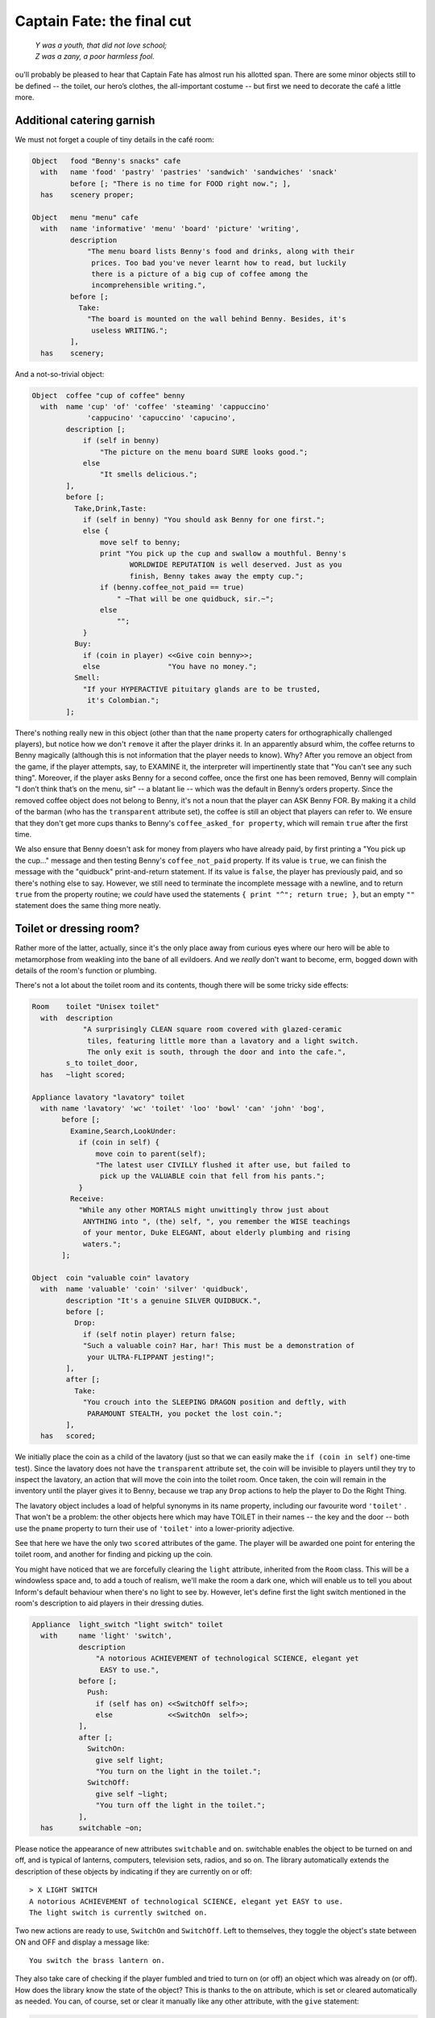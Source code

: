 ===========================
Captain Fate: the final cut
===========================

.. epigraph::

   | *Y was a youth, that did not love school;*
   | *Z was a zany, a poor harmless fool.*

.. only:: html

   .. image:: /images/picY.png
      :align: left

.. raw:: latex

   \dropcap{y}

ou'll probably be pleased to hear that Captain Fate has almost run his 
allotted span. There are some minor objects still to be defined -- the 
toilet, our hero’s clothes, the all-important costume -- but first we 
need to decorate the café a little more.

Additional catering garnish
===========================

We must not forget a couple of tiny details in the café room:

.. code-block:: inform6

  Object   food "Benny's snacks" cafe
    with   name 'food' 'pastry' 'pastries' 'sandwich' 'sandwiches' 'snack'
           before [; "There is no time for FOOD right now."; ],
    has    scenery proper;

  Object   menu "menu" cafe
    with   name 'informative' 'menu' 'board' 'picture' 'writing',
           description
               "The menu board lists Benny's food and drinks, along with their
                prices. Too bad you've never learnt how to read, but luckily
                there is a picture of a big cup of coffee among the
                incomprehensible writing.",
           before [;
             Take:
               "The board is mounted on the wall behind Benny. Besides, it's
                useless WRITING.";
           ],
    has    scenery;

And a not-so-trivial object:

.. code-block:: inform6

  Object  coffee "cup of coffee" benny
    with  name 'cup' 'of' 'coffee' 'steaming' 'cappuccino'
               'cappucino' 'capuccino' 'capucino',
          description [;
              if (self in benny)
                  "The picture on the menu board SURE looks good.";
              else
                  "It smells delicious.";
          ],
          before [;
            Take,Drink,Taste:
              if (self in benny) "You should ask Benny for one first.";
              else {
                  move self to benny;
                  print "You pick up the cup and swallow a mouthful. Benny's
                         WORLDWIDE REPUTATION is well deserved. Just as you
                         finish, Benny takes away the empty cup.";
                  if (benny.coffee_not_paid == true)
                      " ~That will be one quidbuck, sir.~";
                  else
                      "";
              }
            Buy:
              if (coin in player) <<Give coin benny>>;
              else                "You have no money.";
            Smell:
              "If your HYPERACTIVE pituitary glands are to be trusted,
               it's Colombian.";
          ];

There's nothing really new in this object (other than that the ``name`` 
property caters for orthographically challenged players), but notice how 
we don't ``remove`` it after the player drinks it. In an apparently 
absurd whim, the coffee returns to Benny magically (although this is not 
information that the player needs to know). Why? After you remove an 
object from the game, if the player attempts, say, to EXAMINE it, the 
interpreter will impertinently state that "You can't see any such 
thing". Moreover, if the player asks Benny for a second coffee, once the 
first one has been removed, Benny will complain "I don’t think that’s on 
the menu, sir" -- a blatant lie -- which was the default in Benny’s 
orders property. Since the removed coffee object does not belong to 
Benny, it's not a noun that the player can ASK Benny FOR. By making it a 
child of the barman (who has the ``transparent`` attribute set), the 
coffee is still an object that players can refer to. We ensure that they 
don't get more cups thanks to Benny's ``coffee_asked_for property``, 
which will remain ``true`` after the first time.

We also ensure that Benny doesn't ask for money from players who have 
already paid, by first printing a "You pick up the cup..." message and 
then testing Benny's ``coffee_not_paid`` property. If its value is 
``true``, we can finish the message with the "quidbuck" print-and-return 
statement. If its value is ``false``, the player has previously paid, 
and so there's nothing else to say. However, we still need to terminate 
the incomplete message with a newline, and to return ``true`` from the 
property routine; we *could* have used the statements ``{ print "^"; 
return true; }``, but an empty ``""`` statement does the same thing more 
neatly.


Toilet or dressing room?
========================

Rather more of the latter, actually, since it's the only place away from 
curious eyes where our hero will be able to metamorphose from weakling 
into the bane of all evildoers. And we *really* don't want to become, 
erm, bogged down with details of the room's function or plumbing.

There's not a lot about the toilet room and its contents, though there 
will be some tricky side effects:

.. code-block:: inform6

  Room    toilet "Unisex toilet"
    with  description
              "A surprisingly CLEAN square room covered with glazed-ceramic
               tiles, featuring little more than a lavatory and a light switch.
               The only exit is south, through the door and into the cafe.",
          s_to toilet_door,
    has   ~light scored;

  Appliance lavatory "lavatory" toilet
    with name 'lavatory' 'wc' 'toilet' 'loo' 'bowl' 'can' 'john' 'bog',
         before [;
           Examine,Search,LookUnder:
             if (coin in self) {
                 move coin to parent(self);
                 "The latest user CIVILLY flushed it after use, but failed to
                  pick up the VALUABLE coin that fell from his pants.";
             }
           Receive:
             "While any other MORTALS might unwittingly throw just about
              ANYTHING into ", (the) self, ", you remember the WISE teachings
              of your mentor, Duke ELEGANT, about elderly plumbing and rising
              waters.";
         ];

  Object  coin "valuable coin" lavatory
    with  name 'valuable' 'coin' 'silver' 'quidbuck',
          description "It's a genuine SILVER QUIDBUCK.",
          before [;
            Drop:
              if (self notin player) return false;
              "Such a valuable coin? Har, har! This must be a demonstration of
               your ULTRA-FLIPPANT jesting!";
          ],
          after [;
            Take:
              "You crouch into the SLEEPING DRAGON position and deftly, with
               PARAMOUNT STEALTH, you pocket the lost coin.";
          ],
    has   scored;

We initially place the coin as a child of the lavatory (just so that we 
can easily make the ``if (coin in self)`` one-time test). Since the 
lavatory does not have the ``transparent`` attribute set, the coin will 
be invisible to players until they try to inspect the lavatory, an 
action that will move the coin into the toilet room. Once taken, the 
coin will remain in the inventory until the player gives it to Benny, 
because we trap any ``Drop`` actions to help the player to Do the Right 
Thing.

The lavatory object includes a load of helpful synonyms in its name 
property, including our favourite word ``'toilet'`` . That won't be a 
problem: the other objects here which may have TOILET in their names -- 
the key and the door -- both use the ``pname`` property to turn their 
use of ``'toilet'`` into a lower-priority adjective.

See that here we have the only two ``scored`` attributes of the game. 
The player will be awarded one point for entering the toilet room, and 
another for finding and picking up the coin.

You might have noticed that we are forcefully clearing the ``light`` 
attribute, inherited from the ``Room`` class. This will be a windowless 
space and, to add a touch of realism, we'll make the room a dark one, 
which will enable us to tell you about Inform's default behaviour when 
there's no light to see by. However, let's define first the light switch 
mentioned in the room's description to aid players in their dressing 
duties.

.. code-block:: inform6

  Appliance  light_switch "light switch" toilet
    with     name 'light' 'switch',
             description
                 "A notorious ACHIEVEMENT of technological SCIENCE, elegant yet
                  EASY to use.",
             before [;
               Push:
                 if (self has on) <<SwitchOff self>>;
                 else             <<SwitchOn  self>>;
             ],
             after [;
               SwitchOn:
                 give self light;
                 "You turn on the light in the toilet.";
               SwitchOff:
                 give self ~light;
                 "You turn off the light in the toilet.";
             ],
    has      switchable ~on;

Please notice the appearance of new attributes ``switchable`` and 
``on``. switchable enables the object to be turned on and off, and is 
typical of lanterns, computers, television sets, radios, and so on. The 
library automatically extends the description of these objects by 
indicating if they are currently on or off::

  > X LIGHT SWITCH
  A notorious ACHIEVEMENT of technological SCIENCE, elegant yet EASY to use.
  The light switch is currently switched on.

Two new actions are ready to use, ``SwitchOn`` and ``SwitchOff``. Left 
to themselves, they toggle the object's state between ON and OFF and 
display a message like::

  You switch the brass lantern on.

They also take care of checking if the player fumbled and tried to turn 
on (or off) an object which was already on (or off). How does the 
library know the state of the object? This is thanks to the ``on`` 
attribute, which is set or cleared automatically as needed. You can, of 
course, set or clear it manually like any other attribute, with the 
``give`` statement:

.. code-block:: inform6

  give self on;

  give self ~on;

and check if a ``switchable`` object is on or off with the test:

.. code-block:: inform6

  if (light_switch has on) ...

  if (light_switch hasnt on) ...

A ``switchable`` object is OFF by default. However, you’ll notice that 
the has line of the object definition includes ``~on`` :

.. code-block:: inform6

  has    switchable ~on;

Surely that’s saying "not-on"? Surely that's what would have happened 
anyway if the line hadn't mentioned the attribute at all?

.. code-block:: inform6

  has    switchable;

Absolutely true. Adding that ``~on`` attribute has no effect whatsoever 
on the game -- but nevertheless it's a good idea. It's an aide-mémoire, 
a way of reminding ourselves that we start with the attribute clear, and 
that at some point we'll be setting it for some purpose. Trust us: it's 
worthwhile taking tiny opportunities like this to help yourself.

Let’s see how our light switch works. We trap the ``SwitchOn`` and 
``SwitchOff`` actions in the ``after`` property (when the switching has 
successfully taken place) and use them to give ``light`` to the light 
switch.

Uh, wait. To the light switch? Why not to the toilet room? Well, there's 
a reason and we'll see it in a minute. For now, just remember that, in 
order for players to see their surroundings, you need only one object in 
a room with the ``light`` attribute set. It doesn't have to be the room 
itself (though this is usually convenient).

After setting the ``light`` attribute, we display a customised message, 
to avoid the default::

  You switch the light switch on.

which, given the name of the object, doesn't read very elegantly. We 
foresee that players might try to PUSH SWITCH, so we trap this attempt 
in a ``before`` property and redirect it to ``SwitchOn`` and 
``SwitchOff`` actions, checking first which one is needed by testing the 
``on`` attribute. Finally, we have made the switch a member of the class 
``Appliance``, so that the player doesn't walk away with it.

.. note::

  remember what we said about class inheritance? No matter what you 
  define in the class, the object’s definition has priority. The class 
  ``Appliance`` defines a response for the ``Push`` action, but we 
  override it here with a new behaviour.


And there was light
===================

So the player walks into the toilet and

.. code-block:: transcript

  Darkness
  It is pitch dark, and you can't see a thing.

Oops! No toilet description, no mention of the light switch, nothing. It 
is reasonable to think that if we have opened the toilet door to access 
the toilet, some light coming from the café room will illuminate our 
surroundings -- at least until the player decides to close the door. So 
perhaps it would be a good idea to append a little code to the door 
object to account for this. A couple of lines in the after property will 
suffice:

.. code-block:: inform6

  after [ ks;
    Unlock:
      if (self has locked) return false;
      print "You unlock ", (the) self, " and open it.^";
      ks = keep_silent; keep_silent = true;
      <Open self>; keep_silent = ks;
      return true;
    Open:
      give toilet light;
    Close:
      give toilet ~light;

  ],

And this is the reason why the light switch didn't set the ``light`` 
attribute of the toilet room, but did it to itself. We avoid running 
into trouble if we let the open/closed states of the door control the 
light of the room object, and the on/off states of the switch control 
the light of the switch. So it is one shiny light switch. Fortunately, 
players are never aware of this glowing artefact.

.. note::

  now, could they? Well, if players could TAKE the light switch (which
  we have forbidden) and then did INVENTORY, the trick would be given
  away, because all objects with the ``light`` attribute set are listed 
  as ``(providing light)`` .

So the player walks into the toilet and

.. code-block:: transcript

  Unisex toilet
  A surprisingly CLEAN square room covered with glazed-ceramic tiles, featuring
  little more than a lavatory and a light switch. The only exit is south, through
  the door and into the cafe.

  [Your score has just gone up by one point.]

Better. Now, suppose the player closes the door.

.. code-block:: transcript

  >CLOSE DOOR
  You close the door to the cafe.

  It is now pitch dark in here!

The player might try then to LOOK:

Well, no problem. We have mentioned that there is a light switch. Surely 
the player will now try to:

.. code-block:: transcript

  >TURN ON LIGHT SWITCH
  You can't see any such thing.

Oops! Things are getting nasty here in the dark. It's probably time to 
leave this place and try another approach:

.. code-block:: transcript

  >OPEN DOOR
  You can't see any such thing.

And this illustrates one of the terrible things about darkness in a 
game. You can't see anything; you can do very little indeed. All objects 
except those in your inventory are out of scope, unreachable, as if 
non-existent. Worse, if you DROP one of the objects you are carrying, it 
will be swallowed by the dark, never to be found until there is light to 
see by.

The player, who is doubtless immersed in the fantasy of the game, will 
now be a little annoyed. "I am in a small bathroom and I can't even 
reach the door I have just closed?" The player's right, of 
course [#dark]_.  Darkened rooms are one cliché of traditional games. 
Usually you move in one direction while looking for treasure in some 
underground cave, and suddenly arrive at a pitch black place. It's good 
behaviour of the game to disallow exploration of unknown dark territory, 
and it's a convention to bar passage to players until they return with a 
light source. However, if the scenario of the game features, say, the 
player character's home, a little apartment with two rooms, and there’s 
no light in the kitchen, we could expect the owner of the house to know 
how to move around a little, perhaps groping for the light switch or 
even going to the refrigerator in the dark.

We are in a similar situation. The inner logic of the game demands that 
blind players should be able to open the door and probably operate the 
light switch they've just encountered. We have been telling you that an 
object is in scope when it’s in the same room as the player. Darkness 
changes that rule. All objects not directly carried by the player become 
out of scope.

One of the advantages of an advanced design system like Inform is the 
flexibility to change all default behaviours to suit your particular 
needs. Scope problems are no different. There is a set of routines and 
functions to tamper with what's in scope when. We'll see just a tiny 
example to fix our particular problem. In the section "``Entry point 
routines``" of our game -- after the ``Initialise`` routine, for 
instance -- include the following lines:

.. code-block:: inform6

  [ InScope person;
      if (person == player && location == thedark && real_location == toilet) {
          PlaceInScope(light_switch);
          PlaceInScope(toilet_door);
      }
      return false;
  ];

``InScope(actor_obj_id)`` is an entry point routine that can tamper with 
the scope rules for the given ``actor_obj_id`` (either the player 
character or a NPC). We define it with one variable (which we name as we 
please; it's also a good idea to name variables in an intuitive way to 
remind us of what they represent), ``person`` , and then we make a 
complex test to see if the player is actually in the toilet and in the 
dark.

We have told you that the library variable ``location`` holds the 
current 
room that the player is in. However, when there is no light, the 
variable location gets assigned to the value of the special library 
object thedark . It doesn't matter if we have ten dark rooms in our 
game; location will be equal to thedark in all of them. There is yet 
another variable, called ``real_location``, which holds the room the 
player is in *even when there is no light to see by*.

So the test:

.. code-block:: inform6

  if (person == player && location == thedark && real_location == toilet) ...

is stating: if the specified actor is the ``player`` character *and* he 
finds himself in the dark *and* he actually happens to be in the 
toilet...

Then we make a call to one of the library routines, 
``PlaceInScope(obj_id)``, which has a very descriptive name: it places 
in scope the given object. In our case, we want both the door and the 
light switch to be within reach of the player, hence both additional 
lines. Finally, we must ``return false``, because we want the normal 
scope rules for the defined actor -- the player -- to apply to the rest 
of the objects of the game (if we returned ``true``, players would find 
that they are able to interact with very little indeed). Now we get a 
friendlier and more logical response:

.. code-block:: transcript

  Darkness
  It is pitch dark, and you can't see a thing.

  >TURN ON SWITCH
  You turn on the light in the toilet.

  Unisex toilet
  A surprisingly CLEAN square room covered with glazed-ceramic tiles, featuring
  little more than a lavatory and a light switch. The only exit is south, through
  the door and into the cafe.

And the same would happen with the door. Notice how the room description 
gets displayed after we pass from dark to light; this is the normal 
library behaviour.

There is still one final problem which, admittedly, might originate from 
an improbable course of action; however, it could be a nuisance. Suppose 
that the player enters the toilet, locks the door -- which is possible 
in the dark now that the door is in scope -- and then drops the key. 
There's no way to exit the toilet -- because the door is locked and the 
key has disappeared, engulfed by the darkness -- unless the player 
thinks to turn on the light switch, thereby placing the key in scope 
once more.

Why don't we add a ``PlaceInScope(toilet_key)`` to the above routine? 
Well, for starters, the key can be moved around (as opposed to the door 
or the light switch, which are fixed items in the toilet room). Suppose 
the player opens the door of the toilet, but drops the key in the café, 
then enters the toilet and closes the door. The condition is met and the 
key is placed in scope, when it's in another room. Second, this is a 
simple game with just a few objects, so you can define a rule for each 
of them; but in any large game, you might like to be able to refer to 
objects in bunches, and make general rules that apply to all (or some) 
of them.

We need to add code to the ``InScope`` routine, telling the game to 
place in scope all objects that we drop in the dark, so that we might 
recover them (maybe going on all fours and groping a little, but it’s a 
possible action). We don’t want the player to have other objects in 
scope (like the coin, for instance), so it might be good to have a way 
of testing if the objects have been touched and carried by the player. 
The attribute ``moved`` is perfect for this. The library sets it for 
every object that the player has picked up at one time in the game; 
``scenery`` and ``static`` objects, and those we have not yet seen don't 
have ``moved``. Here is the reworked ``InScope`` routine. There are a 
couple of new concepts to look at:

.. code-block:: inform6

  [ InScope person item;
      if (person == player && location == thedark && real_location == toilet) {
          PlaceInScope(light_switch);
          PlaceInScope(toilet_door);
      }
      if (person == player && location == thedark)
          objectloop (item in parent(player))
              if (item has moved) PlaceInScope(item);
      return false;
  ];

We have added one more local variable to the routine, ``item`` -- again, 
this is a variable we have created and named on our own; it is not part 
of the library. We make now a new test: if the actor is the player and 
the location is any dark room, then perform a certain action. We don't 
need to specify the toilet, because we want this rule to apply to all 
dark rooms (well, the only dark room in the game *is* the toilet, but we 
are trying to provide a general rule).

   :samp:`objectloop (variable) {statement};`

is a loop statement, one of the four defined in Inform. A loop statement is
a construct that allows you to run several times through a statement (or a
statement block). ``objectloop`` performs the :samp:`{statement}` once for
every object defined in the (``variable``) . If we were to code:

   :samp:`objectloop (item) {statement};`

then the :samp:`{statement}` would be executed once for each object in the
game. However, we want to perform the statement only for those objects
whose parent object is the same as the player's parent object: that is, for
objects in the same room as the player, so we instead code:

   :samp:`objectloop (item in parent(player)) {statement};`

What is the actual :samp:`{statement}` that we'll repeatedly execute?

.. code-block:: inform6

  if (item has moved)
      PlaceInScope(item);

The test: ``if (item has moved)`` ensures that ``PlaceInScope(item)`` 
deals only with objects with the ``moved`` attribute set. So: if the 
player is in the dark, let’s go through the objects which are in the 
same room, one at a time. For each of them, check if it's an item that 
the player has at some time carried, in which case, place it in scope. 
All dropped objects within the room were carried at one time, so we let 
players recollect them even if they can’t see them.

As you see, darkness has its delicate side. If you plan to have dark 
rooms galore in your games, bear in mind that you are in for some 
elaborate code (unless you let the library carry on with default rules, 
in which case there won't be much for your players to do).


Amazing techicolour dreamcoats
==============================

This leaves us the clothing items themselves, which will require a few 
tailored actions. Let's see first the ordinary garments of John Covarth:

.. code-block:: inform6

  Object  clothes "your clothes"
    with  name 'ordinary' 'street' 'clothes' 'clothing',
          description
              "Perfectly ORDINARY-LOOKING street clothes for a NOBODY like
               John Covarth.",
          before [;
            Wear:
              if (self has worn)
                  "You are already dressed as John Covarth.";
              else
                  "The town NEEDS the power of Captain FATE, not the anonymity
                   of John Covarth.";
            Change,Disrobe:
              if (self hasnt worn)
                 "Your KEEN eye detects that you're no longer wearing them.";
              switch (location) {
                street:
                  if (player in booth)
                      "Lacking Superman's super-speed, you realise that it
                       would be awkward to change in plain view of the passing
                       pedestrians.";          
                  else
                      "In the middle of the street? That would be a PUBLIC
                       SCANDAL, to say nothing of revealing your secret
                       identity.";
                cafe:
                      "Benny allows no monkey business in his establishment.";
                toilet:
                  if (toilet_door has open)
                      "The door to the bar stands OPEN at tens of curious eyes.
                       You'd be forced to arrest yourself for LEWD conduct.";
                  print "You quickly remove your street clothes and bundle them
                         up together into an INFRA MINUSCULE pack ready for easy
                         transportation. ";
                  if (toilet_door has locked) {
                      give clothes ~worn; give costume worn;
                      "Then you unfold your INVULNERABLE-COTTON costume and
                       turn into Captain FATE, defender of free will, adversary
                       of tyranny!";
                  }
                  else {
                      deadflag = 3;
                      "Just as you are slipping into Captain FATE's costume,
                       the door opens and a young woman enters. She looks at
                       you and starts screaming, ~RAPIST! NAKED RAPIST IN THE
                       TOILET!!!~^^
                       Everybody in the cafe quickly comes to the rescue, only
                       to find you ridiculously jumping on one leg while trying
                       to get dressed. Their laughter brings a QUICK END to
                       your crime-fighting career!";
                  }
                thedark:
                  "Last time you changed in the dark, you wore the suit inside
                   out!";
                default:                  ! this _should_ never happen...
                  "There must be better places to change your clothes!";
              }
          ],
    clothing proper pluralname;

See how the object deals only with ``Wear``, ``Disrobe`` and ``Change``. 
``Wear`` and ``Disrobe`` are standard library actions already defined in 
Inform, but we'll have to make a new verb to allow for CHANGE CLOTHES. 
In this game, ``Disrobe`` and ``Change`` are considered synonymous for 
all purposes; we'll deal with them first.

The goal of the game is for players to change their clothes, so we might 
expect them to try this almost anywhere; but first of all we have to 
check that the ``clothes`` object is actually being worn. If not, we 
display a message reminding the player that this action has become 
irrelevant. What we do with the ``switch`` statement is to offer a 
variety of responses according to the ``location`` variable. The street 
(in or out of the booth) and the café all display refusals of some kind, 
until the player character manages to enter the toilet, where we 
additionally require that he locks the door before taking off his 
clothes. If the door is closed but not locked, he is interrupted in his 
naked state by a nervous woman who starts shouting, and the game is lost 
(this is not as unfair as it seems, because the player may always revert 
to the previous state with UNDO). If the door is locked, he succeeds in 
his transformation (we take away the ``worn`` attribute from the 
``clothes`` and give it to the ``costume`` instead). We add a special 
refusal to change in the dark, forcing players to turn on the light and 
then, we hope, to find the coin. And finally we code a ``default`` 
entry; you'll remember that, in a ``switch`` statement, this is supposed 
to cater for any value not explicitly listed for the expression under 
control -- in this case, for the variable ``location``. Since we have 
already gone through all the possible locations of the game, this entry 
appears only as a defensive measure, just in case something unexpected 
happens (for instance, we might extend the game with another room and 
forget about this ``switch`` statement). In normal and controlled 
conditions, it should never be reached, but it doesn't hurt one bit to 
have it there.

The ``Wear`` action just checks if these clothes are already being worn, 
to offer two different rejection responses: the goal of the game is to 
change into the hero's suit, after which we'll prevent a change back 
into ordinary clothes. So now we are dealing with a Captain Fate in full 
costume:

.. code-block:: inform6

  Object   costume "your costume"
    with   name 'captain' 'captain^s' 'fate' 'fate^s' 'costume' 'suit',
           description
               "STATE OF THE ART manufacture, from chemically reinforced 100%
                COTTON-lastic(tm).",
           before [;
             Wear:
               if (self has worn)
                   "You are already dressed as Captain FATE.";
               else
                   "First you'd have to take off your commonplace unassuming
                    John Covarth INCOGNITO street clothes.";
             Change,Disrobe:
               if (self has worn)
                   "You need to wear your costume to FIGHT crime!";
               else
                   "But you're not yet wearing it!";
             Drop:
               "Your UNIQUE Captain FATE multi-coloured costume? The most
                coveted clothing ITEM in the whole city? Certainly NOT!";
           ],
    has    clothing proper;

Note that we intercept the action WEAR COSTUME and hint that players 
should try TAKE OFF CLOTHES instead. We don't let them take off the 
costume once it’s being worn, and we certainly don't let them misplace 
it anywhere, by refusing to accept a ``Drop`` action.


It's a wrap
===========

Nearly there; just a few minor odds and ends to round things off.

.. rubric:: Initialise routine

All the objects of our game are defined. Now we must add a couple of 
lines to the ``Initialise`` routine to make sure that the player does 
not start the game naked:

.. code-block:: inform6

  [ Initialise;
      #Ifdef DEBUG; pname_verify(); #Endif;       ! suggested by pname.h
      location = street;
      move costume to player;
      move clothes to play; give clothes worn;
      lookmode = 2;
      "^^Impersonating mild mannered John Covarth, assistant help boy at an
       insignificant drugstore, you suddenly STOP when your acute hearing
       deciphers a stray radio call from the POLICE. There's some MADMAN
       attacking the population in Granary Park! You must change into your
       Captain FATE costume fast...!^^";
  ];

Remember that we included a disambiguation package, ``pname.h``? There 
were some additional comments in the accompanying text file that should 
be taken in consideration:

  pname.h provides a pname_verify routine. When DEBUG is defined, you 
  may call pname_verify() in your Initialise() routine to verify the pname 
  properties in your objects.

The designer of the package has made a debugging tool (a routine) to 
check for errors when using his library, and he tells us how to use it. 
So we include the suggested lines into our ``Initialise`` routine:

.. code-block:: inform6

  #Ifdef DEBUG; pname_verify(); #Endif;

As the text explains, what this does is: first check whether the game is 
being compiled in Debug mode; if this is the case, run the 
``pname_verify`` routine, so that it tests all ``pname`` properties to 
see if they are written correctly.

.. rubric:: Demise of our hero

We have made three possible endings:

#.  The player attempts to change in the toilet with an unlocked door.

#.  The player tries to attack Benny while wearing the costume.

#.  The player manages to exit the café dressed as Captain Fate.

(1) and (2) lose the game, (3) wins it. The library defaults for these 
two states display, respectively,

.. code-block:: transcript

  *** You have died ***

  *** You have won ***

These states correspond to the values of the ``deadflag`` variable: 1 
for losing, 2 for winning. However, we have made up different messages, 
because our hero does not really die -- ours suffers a FATE worse than 
death -- and because we want to give him a more descriptive winning 
line. Therefore, we must define a ``DeathMessage`` routine as we did in 
"William Tell", to write our customised messages and assign them to 
``deadflag`` values greater than 2.

.. code-block:: inform6

  [ DeathMessage;
      if (deadflag == 3) print "Your secret identity has been revealed";
      if (deadflag == 4) print "You have been SHAMEFULLY defeated";
      if (deadflag == 5) print "You fly away to SAVE the DAY";
  ];

.. rubric:: Grammar

Finally, we need to extend the existing grammar, to allow for a couple 
of things. We have already seen that we need a verb CHANGE. We'll make 
it really simple:

.. code-block:: inform6

  [ ChangeSub;
      if (noun has pluralname) print "They're";
      else                     print "That's";
      " not something you must change to save the day.";
  ];

  Verb 'change' 'exchange' 'swap' 'swop'
      * noun                     -> Change;

Just notice how the verb handler checks whether the noun given is plural 
or singular, to display a suitable pronoun.

A further detail: when players are in the café, they might ask Benny for 
the coffee (as we intend and heavily hint), for a sandwich or a pastry 
(both mentioned in the café description), for food or a snack (mentioned 
here and there, and we have provided for those); but what if they try a 
meat pie? Or scrambled eggs? There’s just so much decoration one can 
reasonably insert in a game, and loading the dictionary with Benny’s 
full menu would be overdoing it a bit.

One might reasonably imagine that the ``default`` line at the end of the 
``Give`` action in the orders property handles every input not already 
specified:

.. code-block:: inform6

  orders [;
    Give:
      switch (noun) {
        toilet_key:  ! code for the key...
        coffee:      ! code for the coffee...
        food:        ! code for the food...
        menu:        ! code for the menu...
        default:
          "~I don't
      }
  ],

Not so. The library grammar that deals with ASK BENNY FOR... is this
(specifically, the last line):

.. code-block:: inform6

  Verb 'ask'
      * creature 'about' topic    -> Ask
      * creature 'for' noun       -> AskFor

You'll see the ``noun`` token, which means that whatever the player asks 
him for must be a real game object, visible at that moment. Assuming 
that the player mentions such an object, the interpreter finds it in the 
dictionary and places its internal ID in the ``noun`` variable, where 
our ``switch`` statement can handle it. So, ASK BENNY FOR KEY assigns 
the ``toilet_key`` object to the noun variable, and Benny responds. ASK 
BENNY FOR CUSTOMERS also works; the ``default`` case picks that one up. 
But, ASK BENNY FOR SPAGHETTI BOLOGNESE won't work: we have no object for 
Spaghetti Bolognese (or any other delicacy from Benny's kitchen) -- the 
words ``'spaghetti'`` and ``'bolognese'`` simply aren't in the 
dictionary. This is perhaps not a major deficiency in our game, but it 
takes very little to allow Benny to use his default line for *any* 
undefined input from the player. We need to extend the existing ASK 
grammar:

.. code-block:: inform6

  Extend 'ask'
      * creature 'for' topic    -> AskFor;

This line will be added to the end of the existing grammar for Ask, so 
it doesn’t override the conventional noun-matching line. ``topic`` is a 
token that roughly means “any input at all”; the value of noun isn't 
important, because it'll be handled by the default case. Now players may 
ask Benny for a tuna sandwich or a good time; they'll get: "I don’t 
think that’s on the menu, sir", which makes Benny a barman with 
attitude.

And that's it; on the slightly surreal note of ASK BENNY FOR A GOOD TIME 
we've taken "Captain Fate" as far as we intend to. The guide is nearly 
done. All that's left is to recap some of the more important issues, 
talk a little more about compilation and debugging, and send you off 
into the big wide world of IF authorship.


.. rubric:: Footnotes

.. [#dark]

  We're alluding here to the Classical concept of mimesis. In an 
  oft-quoted essay from 1996, Roger Giner-Sorolla wrote: "I see 
  successful fiction as an imitation or 'mimesis' of reality, be it 
  this world's or an alternate world's. Well-written fiction leads the 
  reader to temporarily enter and believe in the reality of that world. 
  A crime against mimesis is any aspect of an IF game that breaks the 
  coherence of its fictional world as a representation of reality."

